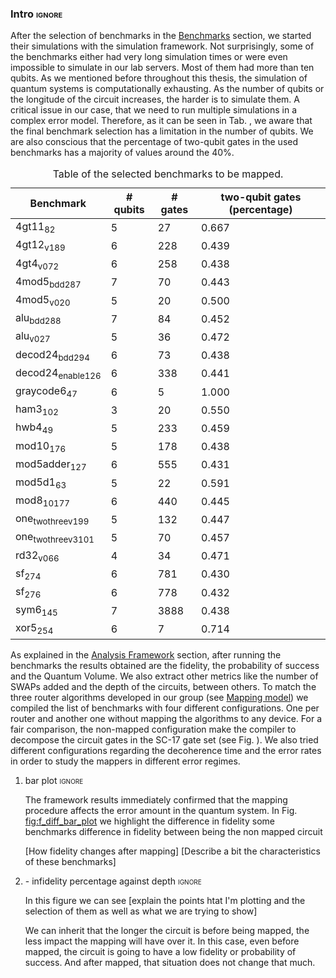 *** Intro                                                          :ignore:

After the selection of benchmarks in the [[id:b34a4c5d-044f-4604-a95a-5028ee7f98ff][Benchmarks]] section, we started their simulations with the simulation framework.
Not surprisingly, some of the benchmarks either had very long simulation times or were even impossible to simulate in our lab servers.
Most of them had more than ten qubits.
As we mentioned before throughout this thesis, the simulation of quantum systems is computationally exhausting.
As the number of qubits or the longitude of the circuit increases, the harder is to simulate them.
A critical issue in our case, that we need to run multiple simulations in a complex error model.
Therefore, as it can be seen in Tab. \ref{tab:map_selected_benchs}, we aware that the final benchmark selection has a limitation in the number of qubits.
We are also conscious that the percentage of two-qubit gates in the used benchmarks has a majority of values around the 40%.
# because this variable was omitted through the selection.

#+caption: Table of the selected benchmarks to be mapped.
#+ATTR_LATEX: :booktabs :environment :float t :font \small :align lrrr                                     
|----------------------+----------+---------+------------------------------|
| Benchmark            | # qubits | # gates | two-qubit gates (percentage) |
|----------------------+----------+---------+------------------------------|
| 4gt11_82             |        5 |      27 |                        0.667 |
| 4gt12_v1_89          |        6 |     228 |                        0.439 |
| 4gt4_v0_72           |        6 |     258 |                        0.438 |
| 4mod5_bdd_287        |        7 |      70 |                        0.443 |
| 4mod5_v0_20          |        5 |      20 |                        0.500 |
| alu_bdd_288          |        7 |      84 |                        0.452 |
| alu_v0_27            |        5 |      36 |                        0.472 |
| decod24_bdd_294      |        6 |      73 |                        0.438 |
| decod24_enable_126   |        6 |     338 |                        0.441 |
| graycode6_47         |        6 |       5 |                        1.000 |
| ham3_102             |        3 |      20 |                        0.550 |
| hwb4_49              |        5 |     233 |                        0.459 |
| mod10_176            |        5 |     178 |                        0.438 |
| mod5adder_127        |        6 |     555 |                        0.431 |
| mod5d1_63            |        5 |      22 |                        0.591 |
| mod8_10_177          |        6 |     440 |                        0.445 |
| one_two_three_v1_99  |        5 |     132 |                        0.447 |
| one_two_three_v3_101 |        5 |      70 |                        0.457 |
| rd32_v0_66           |        4 |      34 |                        0.471 |
| sf_274               |        6 |     781 |                        0.430 |
| sf_276               |        6 |     778 |                        0.432 |
| sym6_145             |        7 |    3888 |                        0.438 |
| xor5_254             |        6 |       7 |                        0.714 |
|----------------------+----------+---------+------------------------------|

#+BEGIN_EXPORT latex
\label{tab:map_selected_benchs}
#+END_EXPORT

As explained in the [[id:1ba756c0-572f-456f-b537-8c7ec9ce7bbd][Analysis Framework]] section, after running the benchmarks the results obtained are the fidelity, the probability of success and the Quantum Volume.
We also extract other metrics like the number of SWAPs added and the depth of the circuits, between others.
To match the three router algorithms developed in our group (see [[id:0a029c29-40ea-42ab-ad65-250a5a76bb49][Mapping model]]) we compiled the list of benchmarks with four different configurations.
One per router and another one without mapping the algorithms to any device.
For a fair comparison, the non-mapped configuration make the compiler to decompose the circuit gates in the SC-17 gate set (see Fig. \ref{fig:decompositions}).
We also tried different configurations regarding the decoherence time and the error rates in order to study the mappers in different error regimes.


**** bar plot                                                     :ignore:

#+BEGIN_EXPORT latex

#+END_EXPORT

The framework results immediately confirmed that the mapping procedure affects the error amount in the quantum system.
In Fig. [[fig:f_diff_bar_plot]] we highlight the difference in fidelity some benchmarks difference in fidelity between being the non mapped circuit


[How fidelity changes after mapping]
[Describe a bit the characteristics of these benchmarks]

#+caption: 
#+NAME: fig:f_diff_bar_plot
#+ATTR_LATEX: :width 0.7\textwidth
[[file:figures/f_diff_bar_plot.png]]

**** - infidelity percentage against depth                        :ignore:

In this figure we can see [explain the points htat I'm plotting and the selection of them as well as what we are trying to show]

#+caption: 
#+NAME: fig:
#+ATTR_LATEX: :width 0.7\textwidth
[[file:figures/infid_percentage_depth_before_mapping.png]]

We can inherit that the longer the circuit is before being mapped, the less impact the mapping will have over it.
In this case, even before mapped, the circuit is going to have a low fidelity or probability of success.
And after mapped, that situation does not change that much.


***** Notes                                                    :noexport:

- In order to get this figure we filter fidelity. Only f>0.5 is plot
- Infidelity: $\frac{f_a - f_b}{1 - f_b}$
- Depth is the depth before mapping
- We decided to see it like this in order to cluster the same benchmark mapped in different ways
- We can conclude that the mapper quality is critical for benchmarks with small depth before being mapped, but for long circuits the mapper quality gets diminished. This means that simple and, therefore, faster mappers can be implemented for long circuits making possible the mapping on the fly, for instance
*** BIB                                                   :ignore:noexport:

bibliography:../thesis_plan.bib
bibliographystyle:plain

